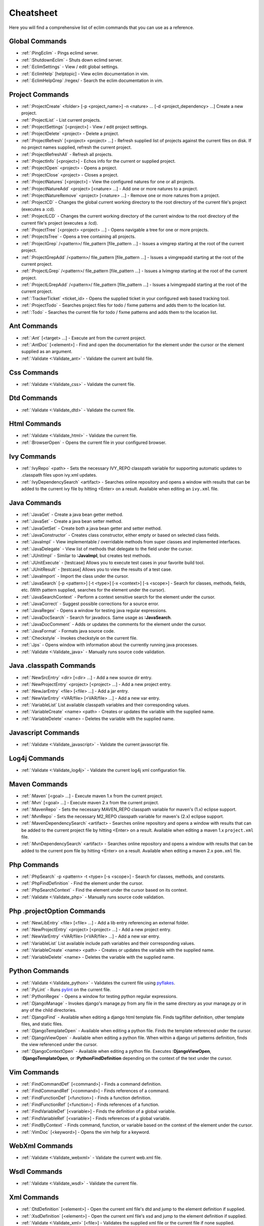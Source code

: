 .. Copyright (C) 2005 - 2008  Eric Van Dewoestine

   This program is free software: you can redistribute it and/or modify
   it under the terms of the GNU General Public License as published by
   the Free Software Foundation, either version 3 of the License, or
   (at your option) any later version.

   This program is distributed in the hope that it will be useful,
   but WITHOUT ANY WARRANTY; without even the implied warranty of
   MERCHANTABILITY or FITNESS FOR A PARTICULAR PURPOSE.  See the
   GNU General Public License for more details.

   You should have received a copy of the GNU General Public License
   along with this program.  If not, see <http://www.gnu.org/licenses/>.

.. _vim/cheatsheet:

Cheatsheet
==========

Here you will find a comprehensive list of eclim commands that you can use as a
reference.


Global Commands
---------------

- :ref:`:PingEclim` - Pings eclimd server.
- :ref:`:ShutdownEclim` - Shuts down eclimd server.
- :ref:`:EclimSettings` - View / edit global settings.
- :ref:`:EclimHelp` [helptopic] - View eclim documentation in vim.
- :ref:`:EclimHelpGrep` /regex/ - Search the eclim documentation in vim.


Project Commands
----------------

- :ref:`:ProjectCreate`
  <folder> [-p <project_name>] -n <nature> ... [-d <project_dependency> ...]
  Create a new project.
- :ref:`:ProjectList` - List current projects.
- :ref:`:ProjectSettings` [<project>] - View / edit project settings.
- :ref:`:ProjectDelete` <project> - Delete a project.
- :ref:`:ProjectRefresh` [<project> <project> ...] -
  Refresh supplied list of projects against the current files on disk.  If
  no project names supplied, refresh the current project.
- :ref:`:ProjectRefreshAll` - Refresh all projects.
- :ref:`:ProjectInfo` [<project>] -
  Echos info for the current or supplied project.
- :ref:`:ProjectOpen` <project> - Opens a project.
- :ref:`:ProjectClose` <project> - Closes a project.
- :ref:`:ProjectNatures` [<project>] -
  View the configured natures for one or all projects.
- :ref:`:ProjectNatureAdd` <project> [<nature> ...] -
  Add one or more natures to a project.
- :ref:`:ProjectNatureRemove` <project> [<nature> ...] -
  Remove one or more natures from a project.
- :ref:`:ProjectCD` -
  Changes the global current working directory to the root directory of the
  current file's project (executes a :cd).
- :ref:`:ProjectLCD` -
  Changes the current working directory of the current window to the root
  directory of the current file's project (executes a :lcd).
- :ref:`:ProjectTree` [<project> <project> ...] -
  Opens navigable a tree for one or more projects.
- :ref:`:ProjectsTree` - Opens a tree containing all projects.
- :ref:`:ProjectGrep` /<pattern>/ file_pattern [file_pattern ...] -
  Issues a vimgrep starting at the root of the current project.
- :ref:`:ProjectGrepAdd` /<pattern>/ file_pattern [file_pattern ...] -
  Issues a vimgrepadd starting at the root of the current project.
- :ref:`:ProjectLGrep` /<pattern>/ file_pattern [file_pattern ...] -
  Issues a lvimgrep starting at the root of the current project.
- :ref:`:ProjectLGrepAdd` /<pattern>/ file_pattern [file_pattern ...] -
  Issues a lvimgrepadd starting at the root of the current project.
- :ref:`:TrackerTicket` <ticket_id> -
  Opens the supplied ticket in your configured web based tracking tool.
- :ref:`:ProjectTodo` -
  Searches project files for todo / fixme patterns and adds them to the
  location list.
- :ref:`:Todo` -
  Searches the current file for todo / fixme patterns and adds them to the
  location list.


Ant Commands
------------

- :ref:`:Ant` [<target> ...] - Execute ant from the current project.
- :ref:`:AntDoc` [<element>] -
  Find and open the documentation for the element under the cursor or the
  element supplied as an argument.
- :ref:`:Validate <:Validate_ant>` - Validate the current ant build file.


Css Commands
-----------------

- :ref:`:Validate <:Validate_css>` - Validate the current file.


Dtd Commands
-----------------

- :ref:`:Validate <:Validate_dtd>` - Validate the current file.


Html Commands
-----------------

- :ref:`:Validate <:Validate_html>` - Validate the current file.
- :ref:`:BrowserOpen` - Opens the current file in your configured browser.


Ivy Commands
-----------------

- :ref:`:IvyRepo` <path> -
  Sets the necessary IVY_REPO classpath variable for supporting automatic
  updates to .classpath files upon ivy.xml updates.
- :ref:`:IvyDependencySearch` <artifact> -
  Searches online repository and opens a window with results that can be added
  to the current ivy file by hitting <Enter> on a result.  Available when
  editing an ``ivy.xml`` file.


Java Commands
-----------------

- :ref:`:JavaGet` - Create a java bean getter method.
- :ref:`:JavaSet` - Create a java bean setter method.
- :ref:`:JavaGetSet` - Create both a java bean getter and setter method.
- :ref:`:JavaConstructor` -
  Creates class constructor, either empty or based on selected class fields.
- :ref:`:JavaImpl` -
  View implementable / overridable methods from super classes and implemented
  interfaces.
- :ref:`:JavaDelegate` -
  View list of methods that delegate to the field under the cursor.
- :ref:`:JUnitImpl` -
  Similar to **:JavaImpl**, but creates test methods.
- :ref:`:JUnitExecute` - [testcase]
  Allows you to execute test cases in your favorite build tool.
- :ref:`:JUnitResult` - [testcase]
  Allows you to view the results of a test case.
- :ref:`:JavaImport` - Import the class under the cursor.
- :ref:`:JavaSearch`
  [-p <pattern>] [-t <type>] [-x <context>] [-s <scope>] -
  Search for classes, methods, fields, etc.  (With pattern supplied, searches
  for the element under the cursor).
- :ref:`:JavaSearchContext` -
  Perform a context sensitive search for the element under the cursor.
- :ref:`:JavaCorrect` - Suggest possible corrections for a source error.
- :ref:`:JavaRegex` - Opens a window for testing java regular expressions.
- :ref:`:JavaDocSearch` - Search for javadocs.  Same usage as **:JavaSearch**.
- :ref:`:JavaDocComment` -
  Adds or updates the comments for the element under the cursor.
- :ref:`:JavaFormat` - Formats java source code.
- :ref:`:Checkstyle` - Invokes checkstyle on the current file.
- :ref:`:Jps` -
  Opens window with information about the currently running java processes.
- :ref:`:Validate <:Validate_java>` - Manually runs source code validation.


Java .classpath Commands
------------------------

- :ref:`:NewSrcEntry` <dir> [<dir> ...] - Add a new source dir entry.
- :ref:`:NewProjectEntry` <project> [<project> ...] - Add a new project entry.
- :ref:`:NewJarEntry` <file> [<file> ...] - Add a jar entry.
- :ref:`:NewVarEntry` <VAR/file> [<VAR/file> ...] - Add a new var entry.
- :ref:`:VariableList`
  List available classpath variables and their corresponding values.
- :ref:`:VariableCreate` <name> <path> -
  Creates or updates the variable with the supplied name.
- :ref:`:VariableDelete` <name> -
  Deletes the variable with the supplied name.


Javascript Commands
--------------------

- :ref:`:Validate <:Validate_javascript>` - Validate the current javascript file.


Log4j Commands
-----------------

- :ref:`:Validate <:Validate_log4j>` -
  Validate the current log4j xml configuration file.


Maven Commands
-----------------

- :ref:`:Maven` [<goal> ...] - Execute maven 1.x from the current project.
- :ref:`:Mvn` [<goal> ...] - Execute maven 2.x from the current project.
- :ref:`:MavenRepo` -
  Sets the necessary MAVEN_REPO classpath variable for maven's (1.x) eclipse
  support.
- :ref:`:MvnRepo` -
  Sets the necessary M2_REPO classpath variable for maven's (2.x) eclipse
  support.
- :ref:`:MavenDependencySearch` <artifact> -
  Searches online repository and opens a window with results that can be
  added to the current project file by hitting <Enter> on a result.
  Available when editing a maven 1.x ``project.xml`` file.
- :ref:`:MvnDependencySearch` <artifact> -
  Searches online repository and opens a window with results that can be
  added to the current pom file by hitting <Enter> on a result.
  Available when editing a maven 2.x ``pom.xml`` file.


Php Commands
-----------------

- :ref:`:PhpSearch` -p <pattern> -t <type> [-s <scope>] -
  Search for classes, methods, and constants.
- :ref:`:PhpFindDefinition` - Find the element under the cursor.
- :ref:`:PhpSearchContext` -
  Find the element under the cursor based on its context.
- :ref:`:Validate <:Validate_php>` - Manually runs source code validation.


Php .projectOption Commands
---------------------------

- :ref:`:NewLibEntry` <file> [<file> ...] -
  Add a lib entry referencing an external folder.
- :ref:`:NewProjectEntry` <project> [<project> ...] - Add a new project entry.
- :ref:`:NewVarEntry` <VAR/file> [<VAR/file> ...] - Add a new var entry.
- :ref:`:VariableList`
  List available include path variables and their corresponding values.
- :ref:`:VariableCreate` <name> <path> -
  Creates or updates the variable with the supplied name.
- :ref:`:VariableDelete` <name> - Deletes the variable with the supplied name.


Python Commands
-----------------

- :ref:`:Validate <:Validate_python>` - Validates the current file using pyflakes_.
- :ref:`:PyLint` - Runs pylint_ on the current file.
- :ref:`:PythonRegex` - Opens a window for testing python regular expressions.
- :ref:`:DjangoManage` -
  Invokes django's manage.py from any file in the same directory as your
  manage.py or in any of the child directories.
- :ref:`:DjangoFind` -
  Available when editing a django html template file.  Finds tag/filter
  definition, other template files, and static files.
- :ref:`:DjangoTemplateOpen` -
  Available when editing a python file.  Finds the template referenced under
  the cursor.
- :ref:`:DjangoViewOpen` -
  Available when editing a python file.  When within a django url patterns
  definition, finds the view referenced under the cursor.
- :ref:`:DjangoContextOpen` -
  Available when editing a python file.  Executes **:DjangoViewOpen**,
  **:DjangoTemplateOpen**, or **:PythonFindDefinition** depending on the
  context of the text under the cursor.


Vim Commands
-----------------

- :ref:`:FindCommandDef` [<command>] - Finds a command definition.
- :ref:`:FindCommandRef` [<command>] - Finds references of a command.
- :ref:`:FindFunctionDef` [<function>] - Finds a function definition.
- :ref:`:FindFunctionRef` [<function>] - Finds references of a function.
- :ref:`:FindVariableDef` [<variable>] -
  Finds the definition of a global variable.
- :ref:`:FindVariableRef` [<variable>] - Finds references of a global variable.
- :ref:`:FindByContext` -
  Finds command, function, or variable based on the context of the element
  under the cursor.
- :ref:`:VimDoc` [<keyword>] - Opens the vim help for a keyword.


WebXml Commands
-----------------

- :ref:`:Validate <:Validate_webxml>` - Validate the current web.xml file.


Wsdl Commands
-----------------

- :ref:`:Validate <:Validate_wsdl>` - Validate the current file.


Xml Commands
-----------------

- :ref:`:DtdDefinition` [<element>] -
  Open the current xml file's dtd and jump to the element definition if
  supplied.
- :ref:`:XsdDefinition` [<element>] -
  Open the current xml file's xsd and jump to the element definition if
  supplied.
- :ref:`:Validate <:Validate_xml>` [<file>] -
  Validates the supplied xml file or the current file if none supplied.
- :ref:`:XmlFormat` Reformats the current xml file.


Xsd Commands
-----------------

- :ref:`:Validate <:Validate_xsd>` - Validate the current file.


Version Control Commands
-------------------------

.. note::

  Currently cvs, subversion, and mercurial are supported by the following
  commands where applicable.

- :ref:`:VcsAnnotate` -
  Toggles annotation of the currently versioned file using vim signs.
- :ref:`:VcsInfo` - Echos vcs info about the current versioned file.
- :ref:`:VcsLog` - Opens a buffer with log information for the current file.
- :ref:`:VcsChangeSet` [revision] -
  Opens a buffer with change set information for the supplied
  repository version or the current revision of the currently open file.
- :ref:`:VcsDiff` [revision] -
  Performs a vertical diffsplit of the current file against the last
  committed revision of the current file or the revision supplied.
- :ref:`:VcsCat` [revision] -
  Splits the current file with the contents of the last committed version
  of the current file or the supplied revision.
- :ref:`:VcsWebLog` -
  Opens the log for the currently versioned file in the configured vcs web app.
- :ref:`:VcsWebAnnotate` [revision] -
  Opens the annotated view for the currently versioned file in the configured
  vcs web app.
- :ref:`:VcsWebChangeSet` [revision] -
  Opens the change set for the currently versioned file in the configured vcs
  web app.
- :ref:`:VcsWebDiff` [revision, revision] -
  Opens a diff view for the currently versioned file in the configured in the
  configured vcs web app.


Web Lookup Commands
--------------------

- :ref:`:OpenUrl` [url] - Opens a url in your configured web browser.
- :ref:`:Google` [word ...] - Looks up a word or phrase with google.
- :ref:`:Clusty` [word ...] - Looks up a word or phrase with clusty.
- :ref:`:Wikipedia` [word ...] - Looks up a word or phrase on wikipedia.
- :ref:`:Dictionary` [word] - Looks up a word on dictionary.reference.com.
- :ref:`:Thesaurus` [word] - Looks up a word on thesaurus.reference.com.


Misc. Commands
-----------------

- :ref:`:LocateFileEdit` [file] -
  Locates a relative file and opens it via :edit.
- :ref:`:LocateFileSplit` [file] -
  Locates a relative file and opens it via :split.
- :ref:`:LocateFileTab` [file] -
  Locates a relative file and opens it via :tabnew.
- :ref:`:Split` file [file ...] -
  Behaves like the 'split' command, but allows multiple files to be supplied.
- :ref:`:SplitRelative` file [file ...] -
  Like **:Split** this command provides splitting of multiple files, but this
  command splits file relative to the file in the current buffer.
- :ref:`:Tabnew` file [file ...] -
  Behaves like **:Split**, but issues a :tabnew on each file.
- :ref:`:TabnewRelative` - file [file ...] -
  Behaves like **:SplitRelative**, but issues a :tabnew on each file.
- :ref:`:EditRelative` file -
  Behaves like **:SplitRelative**, but issues an 'edit' and only supports one
  file at a time.
- :ref:`:ReadRelative` file -
  Behaves like **:SplitRelative**, but issues a 'read' and only supports one
  file at a time.
- :ref:`:ArgsRelative` file_pattern [ file_pattern ...] -
  Behaves like **:SplitRelative**, but executes 'args'.
- :ref:`:ArgAddRelative` file_pattern [ file_pattern ...] -
  Behaves like **:SplitRelative**, but executes 'argadd'.
- :ref:`:VimgrepRelative`
  /regex/ file_pattern [ file_pattern ...] -
  Executes :vimgrep relative to the current file.
- :ref:`:VimgrepAddRelative`
  /regex/ file_pattern [ file_pattern ...] -
  Executes :vimgrepadd relative to the current file.
- :ref:`:LvimgrepRelative`
  /regex/ file_pattern [ file_pattern ...] -
  Executes :lvimgrep relative to the current file.
- :ref:`:LvimgrepAddRelative`
  /regex/ file_pattern [ file_pattern ...] -
  Executes :lvimgrepadd relative to the current file.
- :ref:`:CdRelative` dir -
  Executes :cd relative to the current file.
- :ref:`:LcdRelative` dir -
  Executes :lcd relative to the current file.
- :ref:`:DiffLastSaved` -
  Performs a diffsplit with the last saved version of the currently modifed
  file.
- :ref:`:SwapWords` -
  Swaps two words (with cursor placed on the first word).  Supports swapping
  around non-word characters like commas, periods, etc.
- :ref:`:Sign` - Toggles adding or removing a vim sign on the current line.
- :ref:`:Signs` -
  Opens a new window containing a list of signs for the current buffer.
- :ref:`:SignClearUser` - Removes all vim signs added via :Sign.
- :ref:`:SignClearAll` - Removes all vim signs.
- :ref:`:QuickFixClear` -
  Removes all entries from the quick fix window.
- :ref:`:LocationListClear` -
  Removes all entries from the location list window.
- :ref:`:MaximizeWindow` -
  Toggles maximization of the current window.
- :ref:`:MinimizeWindow` [winnr ...] -
  Minimizes the current window or the windows corresponding to the window
  numbers supplied.
- :ref:`:MinimizeRestore` - Restore all minimized windows.
- :ref:`:Buffers` -
  Opens a temporary window with a list of all the currently listed
  buffers, allowing you to open or remove them.
- :ref:`:Only` -
  Closes all but the current window and any windows excluded by
  **g:EclimOnlyExclude**.
- :ref:`:OtherWorkingCopyDiff` <project> -
  Diffs the current file against the same file in another project (one which
  has the same project relative path).
- :ref:`:OtherWorkingCopyEdit` <project> -
  Like **:OtherWorkingCopyDiff**, except open the file in the current window.
- :ref:`:OtherWorkingCopySplit` <project> -
  Like **:OtherWorkingCopyDiff**, except open the file in a new window.
- :ref:`:OtherWorkingCopyTabopen` <project> -
  Like **:OtherWorkingCopyDiff**, except open the file in a new tab.

.. _pyflakes: http://www.divmod.org/trac/wiki/DivmodPyflakes
.. _pylint: http://www.logilab.org/857
